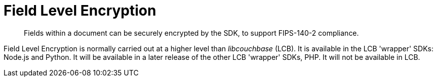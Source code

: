 = Field Level Encryption
:page-topic-type: concept
:page-edition: Enterprise Edition
:page-aliases: ROOT:encryption

[abstract]
Fields within a document can be securely encrypted by the SDK, to support FIPS-140-2 compliance.

Field Level Encryption is normally carried out at a higher level than _libcouchbase_ (LCB).
It is available in the LCB 'wrapper' SDKs: Node.js and Python.
It will be available in a later release of the other LCB 'wrapper' SDKs, PHP.
It will not be available in LCB. 

